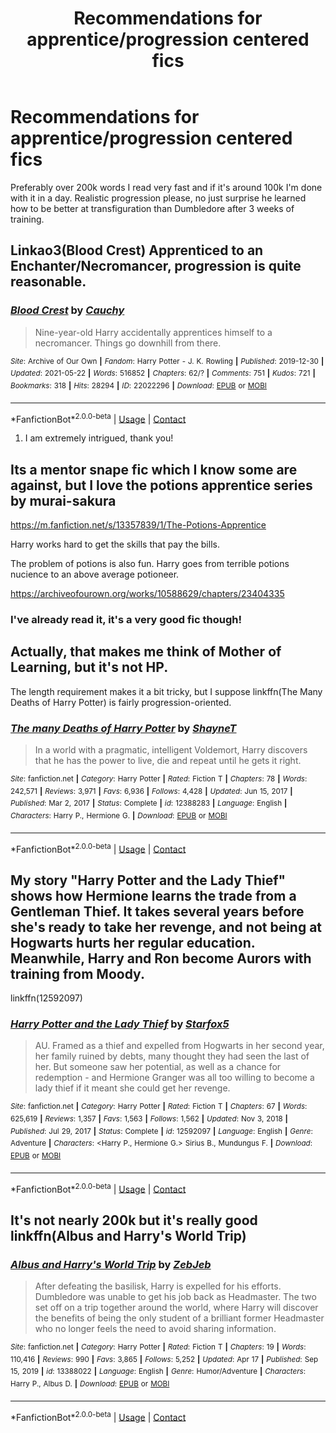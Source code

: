 #+TITLE: Recommendations for apprentice/progression centered fics

* Recommendations for apprentice/progression centered fics
:PROPERTIES:
:Author: Onyxeye03
:Score: 6
:DateUnix: 1621807212.0
:DateShort: 2021-May-24
:FlairText: Request
:END:
Preferably over 200k words I read very fast and if it's around 100k I'm done with it in a day. Realistic progression please, no just surprise he learned how to be better at transfiguration than Dumbledore after 3 weeks of training.


** Linkao3(Blood Crest) Apprenticed to an Enchanter/Necromancer, progression is quite reasonable.
:PROPERTIES:
:Author: xshadowfax
:Score: 3
:DateUnix: 1621828820.0
:DateShort: 2021-May-24
:END:

*** [[https://archiveofourown.org/works/22022296][*/Blood Crest/*]] by [[https://www.archiveofourown.org/users/Cauchy/pseuds/Cauchy][/Cauchy/]]

#+begin_quote
  Nine-year-old Harry accidentally apprentices himself to a necromancer. Things go downhill from there.
#+end_quote

^{/Site/:} ^{Archive} ^{of} ^{Our} ^{Own} ^{*|*} ^{/Fandom/:} ^{Harry} ^{Potter} ^{-} ^{J.} ^{K.} ^{Rowling} ^{*|*} ^{/Published/:} ^{2019-12-30} ^{*|*} ^{/Updated/:} ^{2021-05-22} ^{*|*} ^{/Words/:} ^{516852} ^{*|*} ^{/Chapters/:} ^{62/?} ^{*|*} ^{/Comments/:} ^{751} ^{*|*} ^{/Kudos/:} ^{721} ^{*|*} ^{/Bookmarks/:} ^{318} ^{*|*} ^{/Hits/:} ^{28294} ^{*|*} ^{/ID/:} ^{22022296} ^{*|*} ^{/Download/:} ^{[[https://archiveofourown.org/downloads/22022296/Blood%20Crest.epub?updated_at=1621805368][EPUB]]} ^{or} ^{[[https://archiveofourown.org/downloads/22022296/Blood%20Crest.mobi?updated_at=1621805368][MOBI]]}

--------------

*FanfictionBot*^{2.0.0-beta} | [[https://github.com/FanfictionBot/reddit-ffn-bot/wiki/Usage][Usage]] | [[https://www.reddit.com/message/compose?to=tusing][Contact]]
:PROPERTIES:
:Author: FanfictionBot
:Score: 1
:DateUnix: 1621828845.0
:DateShort: 2021-May-24
:END:

**** I am extremely intrigued, thank you!
:PROPERTIES:
:Author: Onyxeye03
:Score: 2
:DateUnix: 1621829154.0
:DateShort: 2021-May-24
:END:


** Its a mentor snape fic which I know some are against, but I love the potions apprentice series by murai-sakura

[[https://m.fanfiction.net/s/13357839/1/The-Potions-Apprentice]]

Harry works hard to get the skills that pay the bills.

The problem of potions is also fun. Harry goes from terrible potions nucience to an above average potioneer.

[[https://archiveofourown.org/works/10588629/chapters/23404335]]
:PROPERTIES:
:Author: mlatu315
:Score: 1
:DateUnix: 1621812085.0
:DateShort: 2021-May-24
:END:

*** I've already read it, it's a very good fic though!
:PROPERTIES:
:Author: Onyxeye03
:Score: 1
:DateUnix: 1621812192.0
:DateShort: 2021-May-24
:END:


** Actually, that makes me think of Mother of Learning, but it's not HP.

The length requirement makes it a bit tricky, but I suppose linkffn(The Many Deaths of Harry Potter) is fairly progression-oriented.
:PROPERTIES:
:Author: thrawnca
:Score: 1
:DateUnix: 1621839174.0
:DateShort: 2021-May-24
:END:

*** [[https://www.fanfiction.net/s/12388283/1/][*/The many Deaths of Harry Potter/*]] by [[https://www.fanfiction.net/u/1541014/ShayneT][/ShayneT/]]

#+begin_quote
  In a world with a pragmatic, intelligent Voldemort, Harry discovers that he has the power to live, die and repeat until he gets it right.
#+end_quote

^{/Site/:} ^{fanfiction.net} ^{*|*} ^{/Category/:} ^{Harry} ^{Potter} ^{*|*} ^{/Rated/:} ^{Fiction} ^{T} ^{*|*} ^{/Chapters/:} ^{78} ^{*|*} ^{/Words/:} ^{242,571} ^{*|*} ^{/Reviews/:} ^{3,971} ^{*|*} ^{/Favs/:} ^{6,936} ^{*|*} ^{/Follows/:} ^{4,428} ^{*|*} ^{/Updated/:} ^{Jun} ^{15,} ^{2017} ^{*|*} ^{/Published/:} ^{Mar} ^{2,} ^{2017} ^{*|*} ^{/Status/:} ^{Complete} ^{*|*} ^{/id/:} ^{12388283} ^{*|*} ^{/Language/:} ^{English} ^{*|*} ^{/Characters/:} ^{Harry} ^{P.,} ^{Hermione} ^{G.} ^{*|*} ^{/Download/:} ^{[[http://www.ff2ebook.com/old/ffn-bot/index.php?id=12388283&source=ff&filetype=epub][EPUB]]} ^{or} ^{[[http://www.ff2ebook.com/old/ffn-bot/index.php?id=12388283&source=ff&filetype=mobi][MOBI]]}

--------------

*FanfictionBot*^{2.0.0-beta} | [[https://github.com/FanfictionBot/reddit-ffn-bot/wiki/Usage][Usage]] | [[https://www.reddit.com/message/compose?to=tusing][Contact]]
:PROPERTIES:
:Author: FanfictionBot
:Score: 1
:DateUnix: 1621839199.0
:DateShort: 2021-May-24
:END:


** My story "Harry Potter and the Lady Thief" shows how Hermione learns the trade from a Gentleman Thief. It takes several years before she's ready to take her revenge, and not being at Hogwarts hurts her regular education. Meanwhile, Harry and Ron become Aurors with training from Moody.

linkffn(12592097)
:PROPERTIES:
:Author: Starfox5
:Score: 1
:DateUnix: 1621839917.0
:DateShort: 2021-May-24
:END:

*** [[https://www.fanfiction.net/s/12592097/1/][*/Harry Potter and the Lady Thief/*]] by [[https://www.fanfiction.net/u/2548648/Starfox5][/Starfox5/]]

#+begin_quote
  AU. Framed as a thief and expelled from Hogwarts in her second year, her family ruined by debts, many thought they had seen the last of her. But someone saw her potential, as well as a chance for redemption - and Hermione Granger was all too willing to become a lady thief if it meant she could get her revenge.
#+end_quote

^{/Site/:} ^{fanfiction.net} ^{*|*} ^{/Category/:} ^{Harry} ^{Potter} ^{*|*} ^{/Rated/:} ^{Fiction} ^{T} ^{*|*} ^{/Chapters/:} ^{67} ^{*|*} ^{/Words/:} ^{625,619} ^{*|*} ^{/Reviews/:} ^{1,357} ^{*|*} ^{/Favs/:} ^{1,563} ^{*|*} ^{/Follows/:} ^{1,562} ^{*|*} ^{/Updated/:} ^{Nov} ^{3,} ^{2018} ^{*|*} ^{/Published/:} ^{Jul} ^{29,} ^{2017} ^{*|*} ^{/Status/:} ^{Complete} ^{*|*} ^{/id/:} ^{12592097} ^{*|*} ^{/Language/:} ^{English} ^{*|*} ^{/Genre/:} ^{Adventure} ^{*|*} ^{/Characters/:} ^{<Harry} ^{P.,} ^{Hermione} ^{G.>} ^{Sirius} ^{B.,} ^{Mundungus} ^{F.} ^{*|*} ^{/Download/:} ^{[[http://www.ff2ebook.com/old/ffn-bot/index.php?id=12592097&source=ff&filetype=epub][EPUB]]} ^{or} ^{[[http://www.ff2ebook.com/old/ffn-bot/index.php?id=12592097&source=ff&filetype=mobi][MOBI]]}

--------------

*FanfictionBot*^{2.0.0-beta} | [[https://github.com/FanfictionBot/reddit-ffn-bot/wiki/Usage][Usage]] | [[https://www.reddit.com/message/compose?to=tusing][Contact]]
:PROPERTIES:
:Author: FanfictionBot
:Score: 1
:DateUnix: 1621839935.0
:DateShort: 2021-May-24
:END:


** It's not nearly 200k but it's really good linkffn(Albus and Harry's World Trip)
:PROPERTIES:
:Author: sailingg
:Score: 1
:DateUnix: 1621840956.0
:DateShort: 2021-May-24
:END:

*** [[https://www.fanfiction.net/s/13388022/1/][*/Albus and Harry's World Trip/*]] by [[https://www.fanfiction.net/u/10283561/ZebJeb][/ZebJeb/]]

#+begin_quote
  After defeating the basilisk, Harry is expelled for his efforts. Dumbledore was unable to get his job back as Headmaster. The two set off on a trip together around the world, where Harry will discover the benefits of being the only student of a brilliant former Headmaster who no longer feels the need to avoid sharing information.
#+end_quote

^{/Site/:} ^{fanfiction.net} ^{*|*} ^{/Category/:} ^{Harry} ^{Potter} ^{*|*} ^{/Rated/:} ^{Fiction} ^{T} ^{*|*} ^{/Chapters/:} ^{19} ^{*|*} ^{/Words/:} ^{110,416} ^{*|*} ^{/Reviews/:} ^{990} ^{*|*} ^{/Favs/:} ^{3,865} ^{*|*} ^{/Follows/:} ^{5,252} ^{*|*} ^{/Updated/:} ^{Apr} ^{17} ^{*|*} ^{/Published/:} ^{Sep} ^{15,} ^{2019} ^{*|*} ^{/id/:} ^{13388022} ^{*|*} ^{/Language/:} ^{English} ^{*|*} ^{/Genre/:} ^{Humor/Adventure} ^{*|*} ^{/Characters/:} ^{Harry} ^{P.,} ^{Albus} ^{D.} ^{*|*} ^{/Download/:} ^{[[http://www.ff2ebook.com/old/ffn-bot/index.php?id=13388022&source=ff&filetype=epub][EPUB]]} ^{or} ^{[[http://www.ff2ebook.com/old/ffn-bot/index.php?id=13388022&source=ff&filetype=mobi][MOBI]]}

--------------

*FanfictionBot*^{2.0.0-beta} | [[https://github.com/FanfictionBot/reddit-ffn-bot/wiki/Usage][Usage]] | [[https://www.reddit.com/message/compose?to=tusing][Contact]]
:PROPERTIES:
:Author: FanfictionBot
:Score: 1
:DateUnix: 1621840981.0
:DateShort: 2021-May-24
:END:
